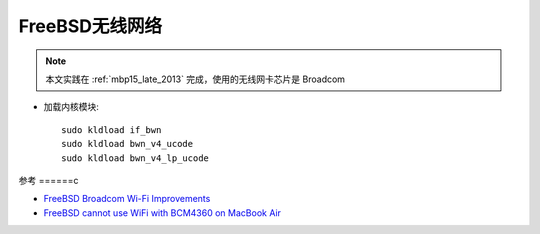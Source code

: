.. _freebsd_wifi:

====================
FreeBSD无线网络
====================

.. note::

   本文实践在 :ref:`mbp15_late_2013` 完成，使用的无线网卡芯片是 Broadcom

- 加载内核模块::

   sudo kldload if_bwn 
   sudo kldload bwn_v4_ucode 
   sudo kldload bwn_v4_lp_ucode



参考
======c

- `FreeBSD Broadcom Wi-Fi Improvements <https://landonf.org/code/freebsd/Broadcom_WiFi_Improvements.20180122.html>`_
- `FreeBSD cannot use WiFi with BCM4360 on MacBook Air <https://unix.stackexchange.com/questions/367591/freebsd-cannot-use-wifi-with-bcm4360-on-macbook-air>`_
